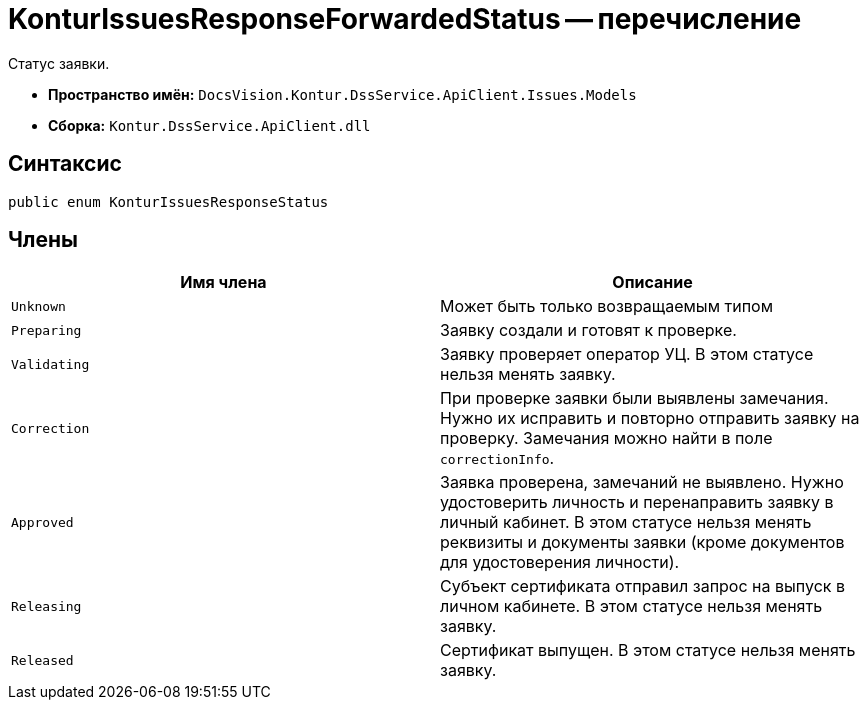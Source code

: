 = KonturIssuesResponseForwardedStatus -- перечисление

Статус заявки.

* *Пространство имён:* `DocsVision.Kontur.DssService.ApiClient.Issues.Models`
* *Сборка:* `Kontur.DssService.ApiClient.dll`

== Синтаксис

[source,csharp]
----
public enum KonturIssuesResponseStatus
----

== Члены

[cols=",",options="header"]
|===
|Имя члена |Описание

|`Unknown`
|Может быть только возвращаемым типом

|`Preparing`
|Заявку создали и готовят к проверке.

|`Validating`
|Заявку проверяет оператор УЦ. В этом статусе нельзя менять заявку.

|`Correction`
|При проверке заявки были выявлены замечания. Нужно их исправить и повторно отправить заявку на проверку. Замечания можно найти в поле `correctionInfo`.

|`Approved`
|Заявка проверена, замечаний не выявлено. Нужно удостоверить личность и перенаправить заявку в личный кабинет. В этом статусе нельзя менять реквизиты и документы заявки (кроме документов для удостоверения личности).

|`Releasing`
|Cубъект сертификата отправил запрос на выпуск в личном кабинете. В этом статусе нельзя менять заявку.

|`Released`
|Сертификат выпущен. В этом статусе нельзя менять заявку.

|===
